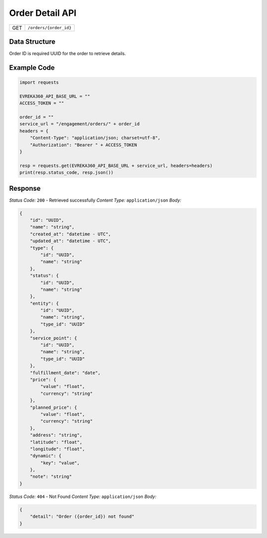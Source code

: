 .. raw:: pdf

   PageBreak

Order Detail API
-----------------------------------

.. table::

   +-------------------+--------------------------------------------+
   | GET               | ``/orders/{order_id}``                     |
   +-------------------+--------------------------------------------+

Data Structure
^^^^^^^^^^^^^^^^^
Order ID is required UUID for the order to retrieve details.

Example Code
^^^^^^^^^^^^^^^^^

.. code-block:: python

    import requests

    EVREKA360_API_BASE_URL = ""
    ACCESS_TOKEN = ""

    order_id = ""
    service_url = "/engagement/orders/" + order_id
    headers = {
        "Content-Type": "application/json; charset=utf-8", 
        "Authorization": "Bearer " + ACCESS_TOKEN
    }
    
    resp = requests.get(EVREKA360_API_BASE_URL + service_url, headers=headers)
    print(resp.status_code, resp.json())


Response
^^^^^^^^^^^^^^^^^

*Status Code:* ``200`` - Retrieved successfully
*Content Type:* ``application/json``
*Body:*

.. code-block:: json 

    {
        "id": "UUID",
        "name": "string",
        "created_at": "datetime - UTC",
        "updated_at": "datetime - UTC",
        "type": {
            "id": "UUID",
            "name": "string"
        },
        "status": {
            "id": "UUID",
            "name": "string"
        },
        "entity": {
            "id": "UUID",
            "name": "string",
            "type_id": "UUID"
        },
        "service_point": {
            "id": "UUID",
            "name": "string",
            "type_id": "UUID"
        },
        "fulfillment_date": "date",
        "price": {
            "value": "float",
            "currency": "string"
        },
        "planned_price": {
            "value": "float",
            "currency": "string"
        },
        "address": "string",
        "latitude": "float",
        "longitude": "float",
        "dynamic": {
            "key": "value",
        },
        "note": "string"
    }

*Status Code:* ``404`` - Not Found
*Content Type:* ``application/json``
*Body:*

.. code-block:: json 

    {
        "detail": "Order ({order_id}) not found"
    } 